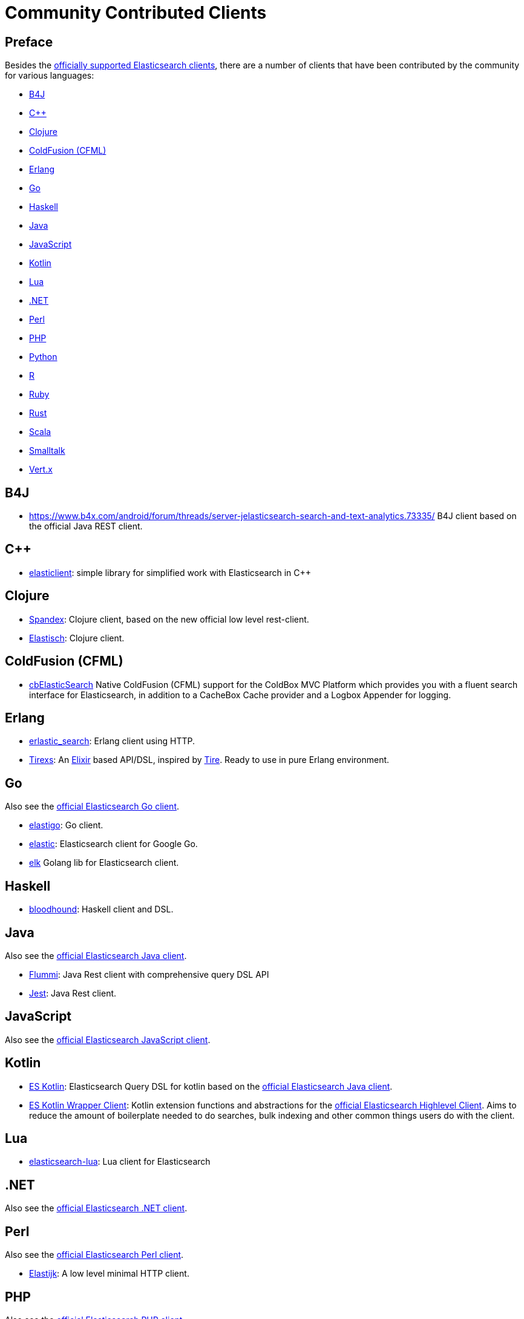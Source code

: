 = Community Contributed Clients

[preface]
== Preface
:client: https://www.elastic.co/guide/en/elasticsearch/client

Besides the link:/guide[officially supported Elasticsearch clients], there are
a number of clients that have been contributed by the community for various languages:

* <<b4j>>
* <<cpp>>
* <<clojure>>
* <<coldfusion>>
* <<erlang>>
* <<go>>
* <<haskell>>
* <<java>>
* <<javascript>>
* <<kotlin>>
* <<lua>>
* <<dotnet>>
* <<perl>>
* <<php>>
* <<python>>
* <<r>>
* <<ruby>>
* <<rust>>
* <<scala>>
* <<smalltalk>>
* <<vertx>>

[[b4j]]
== B4J
* https://www.b4x.com/android/forum/threads/server-jelasticsearch-search-and-text-analytics.73335/
  B4J client based on the official Java REST client.

[[cpp]]
== C++
* https://github.com/seznam/elasticlient[elasticlient]: simple library for simplified work with Elasticsearch in C++

[[clojure]]
== Clojure

* https://github.com/mpenet/spandex[Spandex]: 
  Clojure client, based on the new official low level rest-client.
  
* http://github.com/clojurewerkz/elastisch[Elastisch]:
  Clojure client.

[[coldfusion]]
== ColdFusion (CFML)

* https://www.forgebox.io/view/cbelasticsearch[cbElasticSearch]
  Native ColdFusion (CFML) support for the ColdBox MVC Platform which provides you with a fluent search interface for Elasticsearch, in addition to a CacheBox Cache provider and a Logbox Appender for logging.

[[erlang]]
== Erlang

* http://github.com/tsloughter/erlastic_search[erlastic_search]:
  Erlang client using HTTP.

* https://github.com/datahogs/tirexs[Tirexs]:
  An https://github.com/elixir-lang/elixir[Elixir] based API/DSL, inspired by
  http://github.com/karmi/tire[Tire]. Ready to use in pure Erlang
  environment.


[[go]]
== Go

Also see the {client}/go-api/current/index.html[official Elasticsearch Go client].

* https://github.com/mattbaird/elastigo[elastigo]:
  Go client.

* https://github.com/olivere/elastic[elastic]:
  Elasticsearch client for Google Go.
  
* https://github.com/softctrl/elk[elk]
  Golang lib for Elasticsearch client.


[[haskell]]
== Haskell
* https://github.com/bitemyapp/bloodhound[bloodhound]:
  Haskell client and DSL.


[[java]]
== Java

Also see the {client}/java-api/current/index.html[official Elasticsearch Java client].

* https://github.com/otto-de/flummi[Flummi]:
  Java Rest client with comprehensive query DSL API
* https://github.com/searchbox-io/Jest[Jest]:
  Java Rest client.

[[javascript]]
== JavaScript

Also see the {client}/javascript-api/current/index.html[official Elasticsearch JavaScript client].

[[kotlin]]
== Kotlin

* https://github.com/mbuhot/eskotlin[ES Kotlin]:
  Elasticsearch Query DSL for kotlin based on the {client}/java-api/current/index.html[official Elasticsearch Java client].
  
* https://github.com/jillesvangurp/es-kotlin-wrapper-client[ES Kotlin Wrapper Client]: 
  Kotlin extension functions and abstractions for the {client}/java-api/current/index.html[official Elasticsearch Highlevel Client]. Aims to reduce the amount of boilerplate needed to do searches, bulk indexing and other common things users do with the client.

[[lua]]
== Lua

* https://github.com/DhavalKapil/elasticsearch-lua[elasticsearch-lua]:
  Lua client for Elasticsearch

[[dotnet]]
== .NET

Also see the {client}/net-api/current/index.html[official Elasticsearch .NET client].

[[perl]]
== Perl

Also see the {client}/perl-api/current/index.html[official Elasticsearch Perl client].

* https://metacpan.org/pod/Elastijk[Elastijk]: A low level minimal HTTP client.


[[php]]
== PHP

Also see the {client}/php-api/current/index.html[official Elasticsearch PHP client].

* http://github.com/ruflin/Elastica[Elastica]:
  PHP client.

* http://github.com/nervetattoo/elasticsearch[elasticsearch] PHP client.

* https://github.com/madewithlove/elasticsearcher[elasticsearcher] Agnostic lightweight package on top of the Elasticsearch PHP client. Its main goal is to allow for easier structuring of queries and indices in your application.  It does not want to hide or replace functionality of the Elasticsearch PHP client.

[[python]]
== Python

Also see the {client}/python-api/current/index.html[official Elasticsearch Python client].

[[r]]
== R

* https://github.com/ropensci/elastic[elastic]:
  A low-level R client for Elasticsearch.

* https://github.com/ropensci/elasticdsl[elasticdsl]:
  A high-level R DSL for Elasticsearch, wrapping the elastic R client.
  
* https://github.com/UptakeOpenSource/uptasticsearch[uptasticsearch]:
  An R client tailored to data science workflows.

[[ruby]]
== Ruby

Also see the {client}/ruby-api/current/index.html[official Elasticsearch Ruby client].

* https://github.com/printercu/elastics-rb[elastics]:
  Tiny client with built-in zero-downtime migrations and ActiveRecord integration.

* https://github.com/toptal/chewy[chewy]:
  Chewy is an ODM and wrapper for the official Elasticsearch client

* https://github.com/ankane/searchkick[Searchkick]:
  Intelligent search made easy

* https://github.com/artsy/estella[Estella]:
  Make your Ruby models searchable

[[rust]]
== Rust

* https://github.com/benashford/rs-es[rs-es]:
  A REST API client with a strongly-typed Query DSL.

* https://github.com/elastic-rs/elastic[elastic]:
  A modular REST API client that supports freeform queries.
  
[[scala]]
== Scala

* https://github.com/sksamuel/elastic4s[elastic4s]:
  Scala DSL.

* https://github.com/gphat/wabisabi[wabisabi]:
  Asynchronous REST API Scala client.
  
* https://github.com/workday/escalar[escalar]:
  Type-safe Scala wrapper for the REST API.

* https://github.com/SumoLogic/elasticsearch-client[elasticsearch-client]:
  Scala DSL that uses the REST API. Akka and AWS helpers included.

[[smalltalk]]
== Smalltalk

* https://github.com/newapplesho/elasticsearch-smalltalk[elasticsearch-smalltalk] -
  Pharo Smalltalk client for Elasticsearch

* http://ss3.gemstone.com/ss/Elasticsearch.html[Elasticsearch] -
  Smalltalk client for Elasticsearch

[[vertx]]
== Vert.x

* https://github.com/reactiverse/elasticsearch-client[elasticsearch-client]:
  An Elasticsearch client for Eclipse Vert.x
